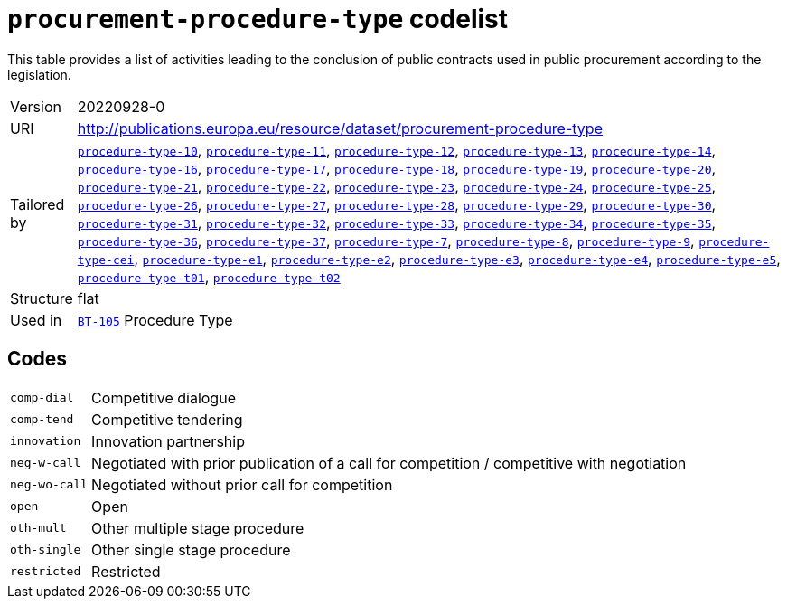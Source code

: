 = `procurement-procedure-type` codelist
:navtitle: Codelists

This table provides a list of activities leading to the conclusion of public contracts used in public procurement according to the legislation.
[horizontal]
Version:: 20220928-0
URI:: http://publications.europa.eu/resource/dataset/procurement-procedure-type
Tailored by:: xref:code-lists/procedure-type-10.adoc[`procedure-type-10`], xref:code-lists/procedure-type-11.adoc[`procedure-type-11`], xref:code-lists/procedure-type-12.adoc[`procedure-type-12`], xref:code-lists/procedure-type-13.adoc[`procedure-type-13`], xref:code-lists/procedure-type-14.adoc[`procedure-type-14`], xref:code-lists/procedure-type-16.adoc[`procedure-type-16`], xref:code-lists/procedure-type-17.adoc[`procedure-type-17`], xref:code-lists/procedure-type-18.adoc[`procedure-type-18`], xref:code-lists/procedure-type-19.adoc[`procedure-type-19`], xref:code-lists/procedure-type-20.adoc[`procedure-type-20`], xref:code-lists/procedure-type-21.adoc[`procedure-type-21`], xref:code-lists/procedure-type-22.adoc[`procedure-type-22`], xref:code-lists/procedure-type-23.adoc[`procedure-type-23`], xref:code-lists/procedure-type-24.adoc[`procedure-type-24`], xref:code-lists/procedure-type-25.adoc[`procedure-type-25`], xref:code-lists/procedure-type-26.adoc[`procedure-type-26`], xref:code-lists/procedure-type-27.adoc[`procedure-type-27`], xref:code-lists/procedure-type-28.adoc[`procedure-type-28`], xref:code-lists/procedure-type-29.adoc[`procedure-type-29`], xref:code-lists/procedure-type-30.adoc[`procedure-type-30`], xref:code-lists/procedure-type-31.adoc[`procedure-type-31`], xref:code-lists/procedure-type-32.adoc[`procedure-type-32`], xref:code-lists/procedure-type-33.adoc[`procedure-type-33`], xref:code-lists/procedure-type-34.adoc[`procedure-type-34`], xref:code-lists/procedure-type-35.adoc[`procedure-type-35`], xref:code-lists/procedure-type-36.adoc[`procedure-type-36`], xref:code-lists/procedure-type-37.adoc[`procedure-type-37`], xref:code-lists/procedure-type-7.adoc[`procedure-type-7`], xref:code-lists/procedure-type-8.adoc[`procedure-type-8`], xref:code-lists/procedure-type-9.adoc[`procedure-type-9`], xref:code-lists/procedure-type-cei.adoc[`procedure-type-cei`], xref:code-lists/procedure-type-e1.adoc[`procedure-type-e1`], xref:code-lists/procedure-type-e2.adoc[`procedure-type-e2`], xref:code-lists/procedure-type-e3.adoc[`procedure-type-e3`], xref:code-lists/procedure-type-e4.adoc[`procedure-type-e4`], xref:code-lists/procedure-type-e5.adoc[`procedure-type-e5`], xref:code-lists/procedure-type-t01.adoc[`procedure-type-t01`], xref:code-lists/procedure-type-t02.adoc[`procedure-type-t02`]
Structure:: flat
Used in:: xref:business-terms/BT-105.adoc[`BT-105`] Procedure Type

== Codes
[horizontal]
  `comp-dial`::: Competitive dialogue
  `comp-tend`::: Competitive tendering
  `innovation`::: Innovation partnership
  `neg-w-call`::: Negotiated with prior publication of a call for competition / competitive with negotiation
  `neg-wo-call`::: Negotiated without prior call for competition
  `open`::: Open
  `oth-mult`::: Other multiple stage procedure
  `oth-single`::: Other single stage procedure
  `restricted`::: Restricted
